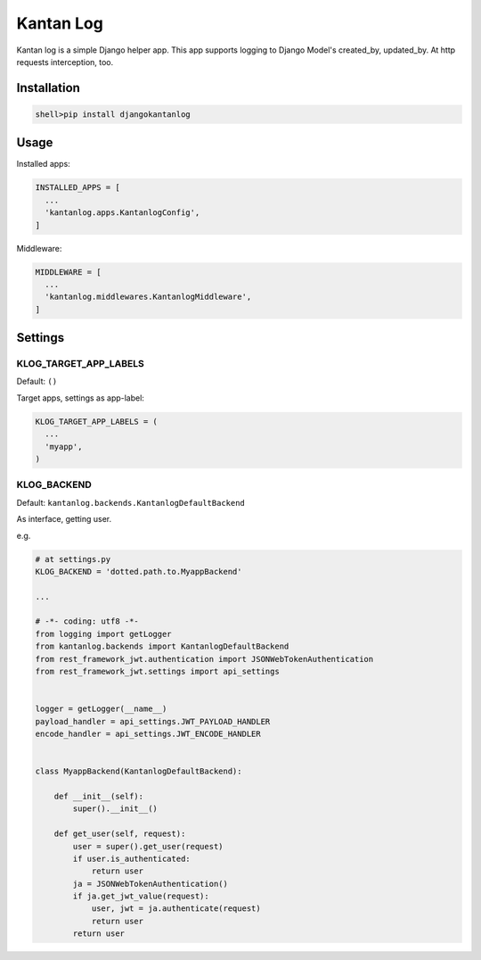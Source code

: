 ============
Kantan Log
============

.. image:: https://travis-ci.org/mmiyajima2/django-kantanlog.svg?branch=master
    :target: https://travis-ci.org/mmiyajima2/django-kantanlog


.. image:: https://coveralls.io/repos/github/mmiyajima2/django-kantanlog/badge.svg?branch=master
	:target: https://coveralls.io/github/mmiyajima2/django-kantanlog?branch=master


Kantan log is a simple Django helper app.
This app supports logging to Django Model's created_by, updated_by. At http requests interception, too.


Installation
===============

.. code:: bash

  shell>pip install djangokantanlog

Usage
===============
Installed apps:

.. code:: python

  INSTALLED_APPS = [
    ...
    'kantanlog.apps.KantanlogConfig',
  ]
  
Middleware:

.. code:: python

  MIDDLEWARE = [
    ...
    'kantanlog.middlewares.KantanlogMiddleware',
  ]


Settings
===============

KLOG_TARGET_APP_LABELS
-------------------------

Default: ``()``

Target apps, settings as app-label:

.. code:: python

  KLOG_TARGET_APP_LABELS = (
    ...
    'myapp',
  )
  
KLOG_BACKEND
---------------

Default: ``kantanlog.backends.KantanlogDefaultBackend``

As interface, getting user.

e.g.

.. code:: python

  # at settings.py
  KLOG_BACKEND = 'dotted.path.to.MyappBackend'

  ...

  # -*- coding: utf8 -*-
  from logging import getLogger
  from kantanlog.backends import KantanlogDefaultBackend
  from rest_framework_jwt.authentication import JSONWebTokenAuthentication
  from rest_framework_jwt.settings import api_settings


  logger = getLogger(__name__)
  payload_handler = api_settings.JWT_PAYLOAD_HANDLER
  encode_handler = api_settings.JWT_ENCODE_HANDLER


  class MyappBackend(KantanlogDefaultBackend):

      def __init__(self):
          super().__init__()

      def get_user(self, request):
          user = super().get_user(request)
          if user.is_authenticated:
              return user
          ja = JSONWebTokenAuthentication()
          if ja.get_jwt_value(request):
              user, jwt = ja.authenticate(request)
              return user
          return user 

